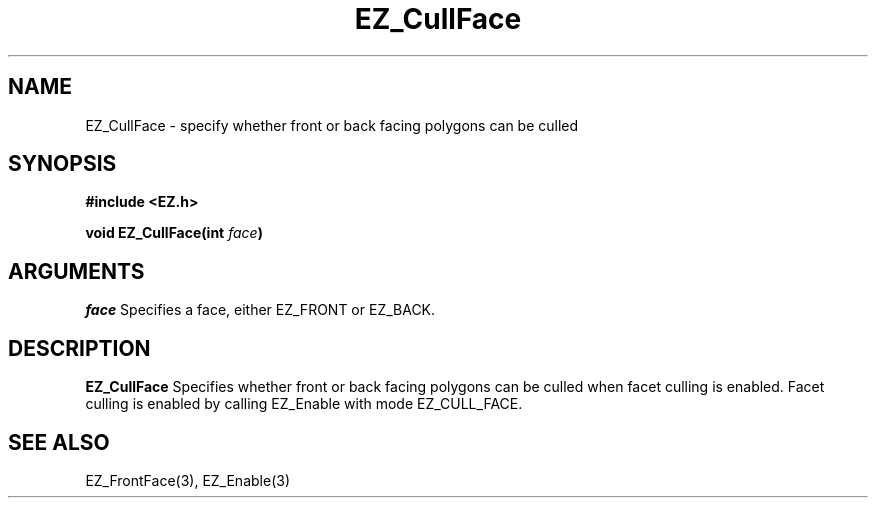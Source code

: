'\"
'\" Copyright (c) 1997 Maorong Zou
'\" 
.TH EZ_CullFace 3 "" EZWGL "EZWGL Functions"
.BS
.SH NAME
EZ_CullFace \- specify whether front or back facing polygons can be culled
.SH SYNOPSIS
.nf
.B #include <EZ.h>
.sp
.BI "void  EZ_CullFace(int " face )

.SH ARGUMENTS
\fIface\fR Specifies a face, either EZ_FRONT or EZ_BACK.

.SH DESCRIPTION
.PP
\fBEZ_CullFace\fR Specifies whether front or back facing polygons can
be culled when facet culling is enabled.  Facet culling is enabled
by calling EZ_Enable with mode EZ_CULL_FACE.
.PP

.SH "SEE ALSO"
EZ_FrontFace(3), EZ_Enable(3)



